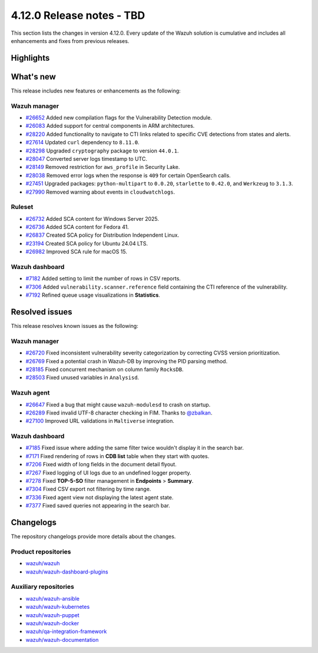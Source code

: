 .. Copyright (C) 2015, Wazuh, Inc.

.. meta::
   :description: Wazuh 4.12.0 has been released. Check out our release notes to discover the changes and additions of this release.

4.12.0 Release notes - TBD
==========================

This section lists the changes in version 4.12.0. Every update of the Wazuh solution is cumulative and includes all enhancements and fixes from previous releases.

Highlights
----------

What's new
----------

This release includes new features or enhancements as the following:

Wazuh manager
^^^^^^^^^^^^^

-  `#26652 <https://github.com/wazuh/wazuh/pull/26652>`__ Added new compilation flags for the Vulnerability Detection module.
-  `#26083 <https://github.com/wazuh/wazuh/issues/26083>`__ Added support for central components in ARM architectures.
-  `#28220 <https://github.com/wazuh/wazuh/issues/28220>`__ Added functionality to navigate to CTI links related to specific CVE detections from states and alerts.
-  `#27614 <https://github.com/wazuh/wazuh/pull/27614>`__ Updated ``curl`` dependency to ``8.11.0``.
-  `#28298 <https://github.com/wazuh/wazuh/pull/28298>`__ Upgraded ``cryptography`` package to version ``44.0.1``.
-  `#28047 <https://github.com/wazuh/wazuh/pull/28047>`__ Converted server logs timestamp to UTC.
-  `#28149 <https://github.com/wazuh/wazuh/pull/28149>`__ Removed restriction for ``aws_profile`` in Security Lake.
-  `#28038 <https://github.com/wazuh/wazuh/pull/28038>`__ Removed error logs when the response is ``409`` for certain OpenSearch calls.
-  `#27451 <https://github.com/wazuh/wazuh/pull/27451>`__ Upgraded packages: ``python-multipart`` to ``0.0.20``, ``starlette`` to ``0.42.0``, and ``Werkzeug`` to ``3.1.3``.
-  `#27990 <https://github.com/wazuh/wazuh/pull/27990>`__ Removed warning about events in ``cloudwatchlogs``.

Ruleset
^^^^^^^

-  `#26732 <https://github.com/wazuh/wazuh/issues/26732>`__ Added SCA content for Windows Server 2025.
-  `#26736 <https://github.com/wazuh/wazuh/issues/26736>`__ Added SCA content for Fedora 41.
-  `#26837 <https://github.com/wazuh/wazuh/issues/26837>`__ Created SCA policy for Distribution Independent Linux.
-  `#23194 <https://github.com/wazuh/wazuh/issues/23194>`__ Created SCA policy for Ubuntu 24.04 LTS.
-  `#26982 <https://github.com/wazuh/wazuh/issues/26982>`__ Improved SCA rule for macOS 15.

Wazuh dashboard
^^^^^^^^^^^^^^^

-  `#7182 <https://github.com/wazuh/wazuh-dashboard-plugins/pull/7182>`__ Added setting to limit the number of rows in CSV reports.
-  `#7306 <https://github.com/wazuh/wazuh-dashboard-plugins/pull/7306>`__ Added ``vulnerability.scanner.reference`` field containing the CTI reference of the vulnerability.
-  `#7192 <https://github.com/wazuh/wazuh-dashboard-plugins/pull/7192>`__ Refined queue usage visualizations in **Statistics**.

Resolved issues
---------------

This release resolves known issues as the following:

Wazuh manager
^^^^^^^^^^^^^

-  `#26720 <https://github.com/wazuh/wazuh/pull/26720>`__ Fixed inconsistent vulnerability severity categorization by correcting CVSS version prioritization.
-  `#26769 <https://github.com/wazuh/wazuh/pull/26769>`__ Fixed a potential crash in Wazuh-DB by improving the PID parsing method.
-  `#28185 <https://github.com/wazuh/wazuh/pull/28185>`__ Fixed concurrent mechanism on column family ``RocksDB``.
-  `#28503 <https://github.com/wazuh/wazuh/pull/28503>`__ Fixed unused variables in ``Analysisd``.

Wazuh agent
^^^^^^^^^^^

-  `#26647 <https://github.com/wazuh/wazuh/pull/26647>`__ Fixed a bug that might cause ``wazuh-modulesd`` to crash on startup.
-  `#26289 <https://github.com/wazuh/wazuh/pull/26289>`__ Fixed invalid UTF-8 character checking in FIM. Thanks to `@zbalkan <https://github.com/zbalkan>`__.
-  `#27100 <https://github.com/wazuh/wazuh/pull/27100>`__ Improved URL validations in ``Maltiverse`` integration.

Wazuh dashboard
^^^^^^^^^^^^^^^

-  `#7185 <https://github.com/wazuh/wazuh-dashboard-plugins/pull/7185>`__ Fixed issue where adding the same filter twice wouldn't display it in the search bar.
-  `#7171 <https://github.com/wazuh/wazuh-dashboard-plugins/issues/7171>`__ Fixed rendering of rows in **CDB list** table when they start with quotes.
-  `#7206 <https://github.com/wazuh/wazuh-dashboard-plugins/issues/7206>`__ Fixed width of long fields in the document detail flyout.
-  `#7267 <https://github.com/wazuh/wazuh-dashboard-plugins/pull/7267>`__ Fixed logging of UI logs due to an undefined logger property.
-  `#7278 <https://github.com/wazuh/wazuh-dashboard-plugins/pull/7278>`__ Fixed **TOP-5-SO** filter management in **Endpoints** > **Summary**.
-  `#7304 <https://github.com/wazuh/wazuh-dashboard-plugins/pull/7304>`__ Fixed CSV export not filtering by time range.
-  `#7336 <https://github.com/wazuh/wazuh-dashboard-plugins/pull/7336>`__ Fixed agent view not displaying the latest agent state.
-  `#7377 <https://github.com/wazuh/wazuh-dashboard-plugins/pull/7377>`__ Fixed saved queries not appearing in the search bar.

Changelogs
----------

The repository changelogs provide more details about the changes.

Product repositories
^^^^^^^^^^^^^^^^^^^^

-  `wazuh/wazuh <https://github.com/wazuh/wazuh/blob/v4.12.0/CHANGELOG.md>`__
-  `wazuh/wazuh-dashboard-plugins <https://github.com/wazuh/wazuh-dashboard-plugins/blob/v4.12.0/CHANGELOG.md>`__

Auxiliary repositories
^^^^^^^^^^^^^^^^^^^^^^^

-  `wazuh/wazuh-ansible <https://github.com/wazuh/wazuh-ansible/blob/v4.12.0/CHANGELOG.md>`__
-  `wazuh/wazuh-kubernetes <https://github.com/wazuh/wazuh-kubernetes/blob/v4.12.0/CHANGELOG.md>`__
-  `wazuh/wazuh-puppet <https://github.com/wazuh/wazuh-puppet/blob/v4.12.0/CHANGELOG.md>`__
-  `wazuh/wazuh-docker <https://github.com/wazuh/wazuh-docker/blob/v4.12.0/CHANGELOG.md>`__

-  `wazuh/qa-integration-framework <https://github.com/wazuh/qa-integration-framework/blob/v4.12.0/CHANGELOG.md>`__

-  `wazuh/wazuh-documentation <https://github.com/wazuh/wazuh-documentation/blob/v4.12.0/CHANGELOG.md>`__
